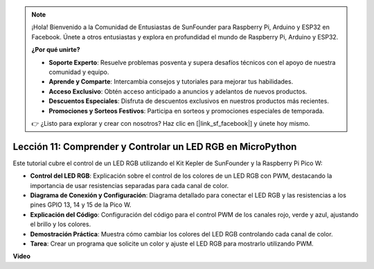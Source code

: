 .. note::

    ¡Hola! Bienvenido a la Comunidad de Entusiastas de SunFounder para Raspberry Pi, Arduino y ESP32 en Facebook. Únete a otros entusiastas y explora en profundidad el mundo de Raspberry Pi, Arduino y ESP32.

    **¿Por qué unirte?**

    - **Soporte Experto**: Resuelve problemas posventa y supera desafíos técnicos con el apoyo de nuestra comunidad y equipo.
    - **Aprende y Comparte**: Intercambia consejos y tutoriales para mejorar tus habilidades.
    - **Acceso Exclusivo**: Obtén acceso anticipado a anuncios y adelantos de nuevos productos.
    - **Descuentos Especiales**: Disfruta de descuentos exclusivos en nuestros productos más recientes.
    - **Promociones y Sorteos Festivos**: Participa en sorteos y promociones especiales de temporada.

    👉 ¿Listo para explorar y crear con nosotros? Haz clic en [|link_sf_facebook|] y únete hoy mismo.

Lección 11: Comprender y Controlar un LED RGB en MicroPython
==========================================================================

Este tutorial cubre el control de un LED RGB utilizando el Kit Kepler de SunFounder y la Raspberry Pi Pico W:

* **Control del LED RGB**: Explicación sobre el control de los colores de un LED RGB con PWM, destacando la importancia de usar resistencias separadas para cada canal de color.
* **Diagrama de Conexión y Configuración**: Diagrama detallado para conectar el LED RGB y las resistencias a los pines GPIO 13, 14 y 15 de la Pico W.
* **Explicación del Código**: Configuración del código para el control PWM de los canales rojo, verde y azul, ajustando el brillo y los colores.
* **Demostración Práctica**: Muestra cómo cambiar los colores del LED RGB controlando cada canal de color.
* **Tarea**: Crear un programa que solicite un color y ajuste el LED RGB para mostrarlo utilizando PWM.

**Video**

.. raw:: html

    <iframe width="700" height="500" src="https://www.youtube.com/embed/yZkx-KWbATY?si=p85rQXYb6YGoEe9L" title="YouTube video player" frameborder="0" allow="accelerometer; autoplay; clipboard-write; encrypted-media; gyroscope; picture-in-picture; web-share" allowfullscreen></iframe>

